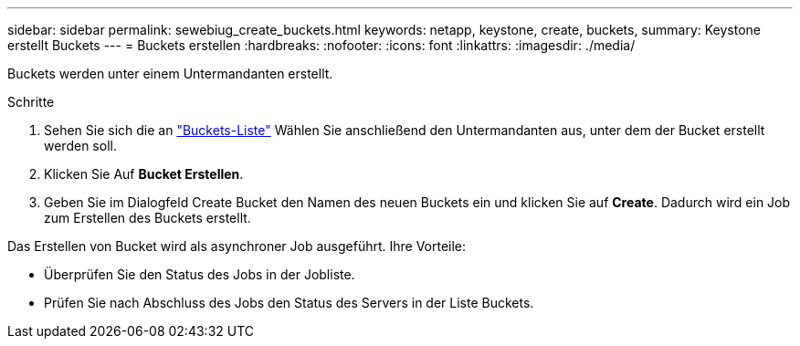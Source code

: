 ---
sidebar: sidebar 
permalink: sewebiug_create_buckets.html 
keywords: netapp, keystone, create, buckets, 
summary: Keystone erstellt Buckets 
---
= Buckets erstellen
:hardbreaks:
:nofooter: 
:icons: font
:linkattrs: 
:imagesdir: ./media/


[role="lead"]
Buckets werden unter einem Untermandanten erstellt.

.Schritte
. Sehen Sie sich die an link:sewebiug_view_buckets.html#view-buckets["Buckets-Liste"] Wählen Sie anschließend den Untermandanten aus, unter dem der Bucket erstellt werden soll.
. Klicken Sie Auf *Bucket Erstellen*.
. Geben Sie im Dialogfeld Create Bucket den Namen des neuen Buckets ein und klicken Sie auf *Create*. Dadurch wird ein Job zum Erstellen des Buckets erstellt.


Das Erstellen von Bucket wird als asynchroner Job ausgeführt. Ihre Vorteile:

* Überprüfen Sie den Status des Jobs in der Jobliste.
* Prüfen Sie nach Abschluss des Jobs den Status des Servers in der Liste Buckets.

